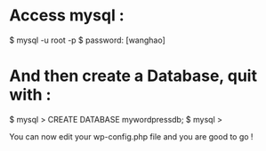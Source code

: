 * Access mysql :

  $ mysql -u root -p 
  $ password: [wanghao]

* And then create a Database, quit with \q :
  $ mysql > CREATE DATABASE mywordpressdb;
  $ mysql > \q
  
You can now edit your wp-config.php file and you are good to go !  